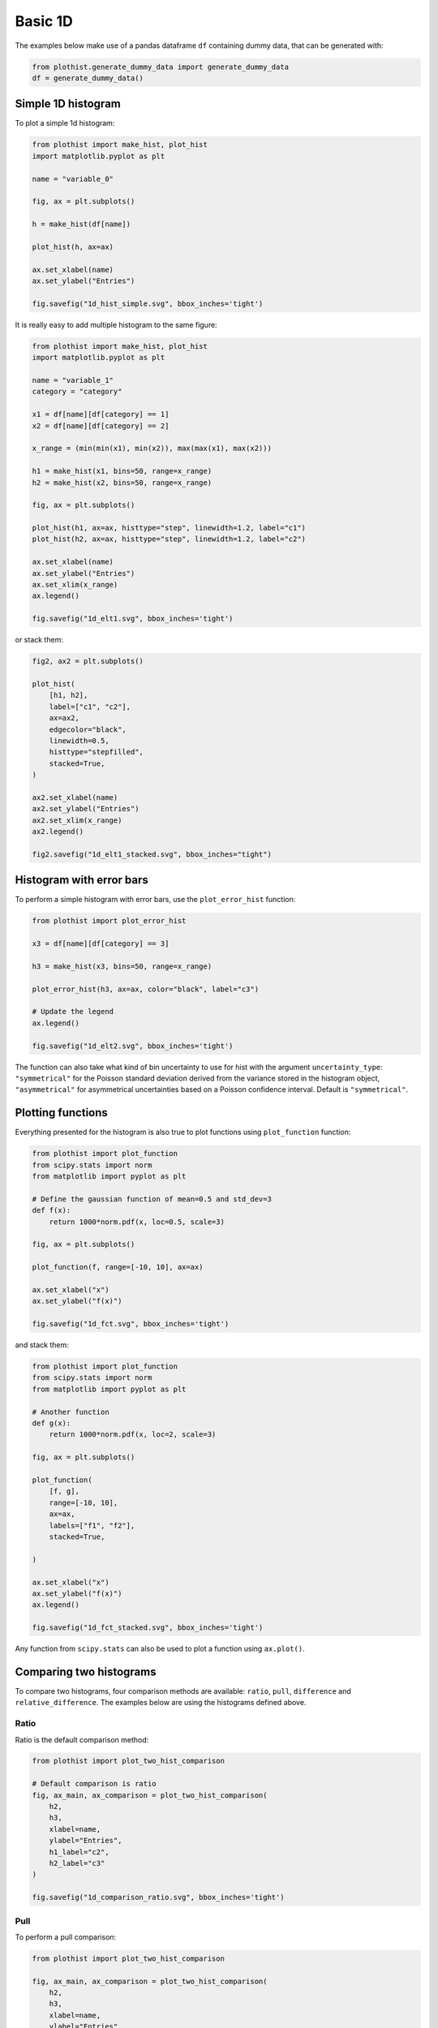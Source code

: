 .. _basics-1d_hist-label:

========
Basic 1D
========

The examples below make use of a pandas dataframe ``df`` containing dummy data, that can be generated with:

.. code-block:: python

    from plothist.generate_dummy_data import generate_dummy_data
    df = generate_dummy_data()


Simple 1D histogram
===================

To plot a simple 1d histogram:

.. code-block:: python

    from plothist import make_hist, plot_hist
    import matplotlib.pyplot as plt

    name = "variable_0"

    fig, ax = plt.subplots()

    h = make_hist(df[name])

    plot_hist(h, ax=ax)

    ax.set_xlabel(name)
    ax.set_ylabel("Entries")

    fig.savefig("1d_hist_simple.svg", bbox_inches='tight')

.. image:: ../img/1d_hist_simple.svg
   :alt: Simple hist
   :width: 500


It is really easy to add multiple histogram to the same figure:

.. code-block:: python

    from plothist import make_hist, plot_hist
    import matplotlib.pyplot as plt

    name = "variable_1"
    category = "category"

    x1 = df[name][df[category] == 1]
    x2 = df[name][df[category] == 2]

    x_range = (min(min(x1), min(x2)), max(max(x1), max(x2)))

    h1 = make_hist(x1, bins=50, range=x_range)
    h2 = make_hist(x2, bins=50, range=x_range)

    fig, ax = plt.subplots()

    plot_hist(h1, ax=ax, histtype="step", linewidth=1.2, label="c1")
    plot_hist(h2, ax=ax, histtype="step", linewidth=1.2, label="c2")

    ax.set_xlabel(name)
    ax.set_ylabel("Entries")
    ax.set_xlim(x_range)
    ax.legend()

    fig.savefig("1d_elt1.svg", bbox_inches='tight')

.. image:: ../img/1d_elt1.svg
   :alt: Simple hist
   :width: 500


or stack them:

.. code-block:: python

    fig2, ax2 = plt.subplots()

    plot_hist(
        [h1, h2],
        label=["c1", "c2"],
        ax=ax2,
        edgecolor="black",
        linewidth=0.5,
        histtype="stepfilled",
        stacked=True,
    )

    ax2.set_xlabel(name)
    ax2.set_ylabel("Entries")
    ax2.set_xlim(x_range)
    ax2.legend()

    fig2.savefig("1d_elt1_stacked.svg", bbox_inches="tight")

.. image:: ../img/1d_elt1_stacked.svg
   :alt: Simple stacked hist
   :width: 500

Histogram with error bars
=========================

To perform a simple histogram with error bars, use the ``plot_error_hist`` function:

.. code-block:: python

    from plothist import plot_error_hist

    x3 = df[name][df[category] == 3]

    h3 = make_hist(x3, bins=50, range=x_range)

    plot_error_hist(h3, ax=ax, color="black", label="c3")

    # Update the legend
    ax.legend()

    fig.savefig("1d_elt2.svg", bbox_inches='tight')

.. image:: ../img/1d_elt2.svg
   :alt: Simple error hist
   :width: 500


The function can also take what kind of bin uncertainty to use for hist with the argument ``uncertainty_type``: ``"symmetrical"`` for the Poisson standard deviation derived from the variance stored in the histogram object, ``"asymmetrical"`` for asymmetrical uncertainties based on a Poisson confidence interval. Default is ``"symmetrical"``.


Plotting functions
==================

Everything presented for the histogram is also true to plot functions using ``plot_function`` function:

.. code-block:: python

    from plothist import plot_function
    from scipy.stats import norm
    from matplotlib import pyplot as plt

    # Define the gaussian function of mean=0.5 and std_dev=3
    def f(x):
        return 1000*norm.pdf(x, loc=0.5, scale=3)

    fig, ax = plt.subplots()

    plot_function(f, range=[-10, 10], ax=ax)

    ax.set_xlabel("x")
    ax.set_ylabel("f(x)")

    fig.savefig("1d_fct.svg", bbox_inches='tight')

.. image:: ../img/1d_fct.svg
    :alt: Simple function
    :width: 500

and stack them:

.. code-block:: python

    from plothist import plot_function
    from scipy.stats import norm
    from matplotlib import pyplot as plt

    # Another function
    def g(x):
        return 1000*norm.pdf(x, loc=2, scale=3)

    fig, ax = plt.subplots()

    plot_function(
        [f, g],
        range=[-10, 10],
        ax=ax,
        labels=["f1", "f2"],
        stacked=True,

    )

    ax.set_xlabel("x")
    ax.set_ylabel("f(x)")
    ax.legend()

    fig.savefig("1d_fct_stacked.svg", bbox_inches='tight')


.. image:: ../img/1d_fct_stacked.svg
    :alt: Simple stacked function
    :width: 500


Any function from ``scipy.stats`` can also be used to plot a function using ``ax.plot()``.


.. _basics-1d_hist_comparison-label:
Comparing two histograms
========================

To compare two histograms, four comparison methods are available: ``ratio``, ``pull``, ``difference`` and ``relative_difference``. The examples below are using the histograms defined above.

Ratio
-----

Ratio is the default comparison method:

.. code-block:: python

    from plothist import plot_two_hist_comparison

    # Default comparison is ratio
    fig, ax_main, ax_comparison = plot_two_hist_comparison(
        h2,
        h3,
        xlabel=name,
        ylabel="Entries",
        h1_label="c2",
        h2_label="c3"
    )

    fig.savefig("1d_comparison_ratio.svg", bbox_inches='tight')

.. image:: ../img/1d_comparison_ratio.svg
   :alt: Simple ratio comparison
   :width: 500

Pull
----

To perform a pull comparison:

.. code-block:: python

    from plothist import plot_two_hist_comparison

    fig, ax_main, ax_comparison = plot_two_hist_comparison(
        h2,
        h3,
        xlabel=name,
        ylabel="Entries",
        h1_label="$c_{2}$",
        h2_label="$c_{3}$",
        comparison = "pull", # <--
    )

    fig.savefig("1d_comparison_pull.svg", bbox_inches='tight')

.. image:: ../img/1d_comparison_pull.svg
   :alt: Simple pull comparison
   :width: 500


Difference
----------

To plot the difference between the two histograms:

.. code-block:: python

    from plothist import plot_two_hist_comparison, add_text

    fig, ax_main, ax_comparison = plot_two_hist_comparison(
        h2,
        h3,
        xlabel=name,
        ylabel="Entries",
        h1_label="$\mathcal{C}_{2}$",
        h2_label="$\mathcal{C}_{3}$",
        comparison = "difference", # <--
    )

    add_text("Comparison of two hist with difference plot", ax=ax_main)
    add_text("Difference ax", x="right", ax=ax_comparison)

    fig.savefig("1d_comparison_difference.svg", bbox_inches='tight')

.. image:: ../img/1d_comparison_difference.svg
   :alt: Simple difference comparison
   :width: 500



Relative difference
-------------------

To plot the relative difference between the two histograms:

.. code-block:: python

    from plothist import plot_two_hist_comparison

    fig, ax_main, ax_comparison = plot_two_hist_comparison(
        h2,
        h3,
        xlabel=name,
        ylabel="Entries",
        h1_label="$\mathbf{H\,\,1}$",
        h2_label="$\mathbf{H\,\,2}$",
        comparison = "relative_difference", # <--
    )

    fig.savefig("1d_comparison_relative_difference.svg", bbox_inches='tight')

.. image:: ../img/1d_comparison_relative_difference.svg
   :alt: Simple difference comparison
   :width: 500



Asymmetry
---------

To plot the asymmetry between the two histograms:

.. code-block:: python

    from plothist import plot_two_hist_comparison

    fig, ax_main, ax_comparison = plot_two_hist_comparison(
        h2,
        h3,
        xlabel=name,
        ylabel="Entries",
        h1_label="$h_1$",
        h2_label="$h_2$",
        comparison = "asymmetry", # <--
    )

    fig.savefig("1d_comparison_asymmetry.svg", bbox_inches='tight')

.. image:: ../img/1d_comparison_asymmetry.svg
   :alt: Simple asymmetry comparison
   :width: 500

